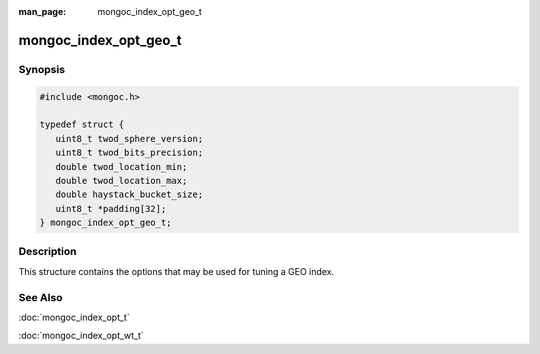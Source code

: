 :man_page: mongoc_index_opt_geo_t

mongoc_index_opt_geo_t
======================

Synopsis
--------

.. code-block:: c

  #include <mongoc.h>

  typedef struct {
     uint8_t twod_sphere_version;
     uint8_t twod_bits_precision;
     double twod_location_min;
     double twod_location_max;
     double haystack_bucket_size;
     uint8_t *padding[32];
  } mongoc_index_opt_geo_t;

Description
-----------

This structure contains the options that may be used for tuning a GEO index.

.. only:: html

  Functions
  ---------

  .. toctree::
    :titlesonly:
    :maxdepth: 1

    mongoc_index_opt_geo_get_default
    mongoc_index_opt_geo_init

See Also
--------

:doc:`mongoc_index_opt_t`

:doc:`mongoc_index_opt_wt_t`

